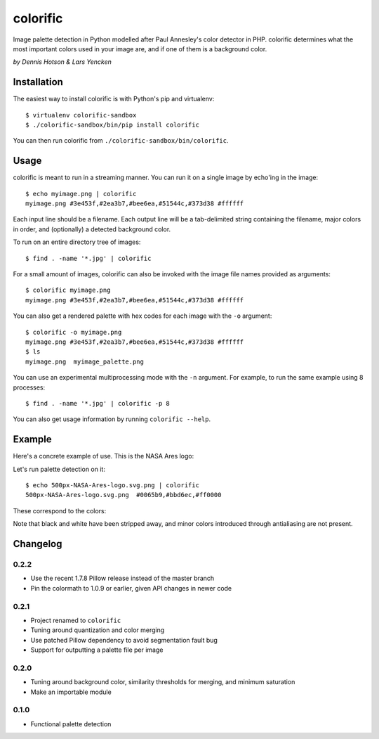 colorific
=========

.. image:: https://badge.fury.io/py/colorific.png
    :target: http://badge.fury.io/py/colorific

.. image:: https://travis-ci.org/99designs/colorific.png?branch=master
        :target: https://travis-ci.org/99designs/colorific

.. image:: https://pypip.in/d/colorific/badge.png
        :target: https://crate.io/packages/colorific?version=latest

Image palette detection in Python modelled after Paul Annesley's color detector
in PHP. colorific determines what the most important colors used in your image
are, and if one of them is a background color.

*by Dennis Hotson & Lars Yencken*

Installation
------------

The easiest way to install colorific is with Python's pip and virtualenv::

    $ virtualenv colorific-sandbox
    $ ./colorific-sandbox/bin/pip install colorific

You can then run colorific from ``./colorific-sandbox/bin/colorific``.

Usage
-----

colorific is meant to run in a streaming manner. You can run it on a single image by echo'ing in the image::

    $ echo myimage.png | colorific
    myimage.png #3e453f,#2ea3b7,#bee6ea,#51544c,#373d38 #ffffff

Each input line should be a filename. Each output line will be a tab-delimited string containing the filename, major colors in order, and (optionally) a detected background color.

To run on an entire directory tree of images::

    $ find . -name '*.jpg' | colorific

For a small amount of images, colorific can also be invoked with the image file names provided as arguments::

    $ colorific myimage.png
    myimage.png #3e453f,#2ea3b7,#bee6ea,#51544c,#373d38 #ffffff

You can also get a rendered palette with hex codes for each image with the ``-o`` argument::

    $ colorific -o myimage.png
    myimage.png #3e453f,#2ea3b7,#bee6ea,#51544c,#373d38 #ffffff
    $ ls
    myimage.png  myimage_palette.png

You can use an experimental multiprocessing mode with the ``-n`` argument. For example, to run the same example using 8 processes::

    $ find . -name '*.jpg' | colorific -p 8

You can also get usage information by running ``colorific --help``.

Example
-------

Here's a concrete example of use. This is the NASA Ares logo:

.. image:: http://media.quietlyamused.org.s3.amazonaws.com/palette/500px-NASA-Ares-logo.svg.png

Let's run palette detection on it::

    $ echo 500px-NASA-Ares-logo.svg.png | colorific
    500px-NASA-Ares-logo.svg.png  #0065b9,#bbd6ec,#ff0000

These correspond to the colors:

.. image:: http://media.quietlyamused.org.s3.amazonaws.com/palette/ares-palette.png

Note that black and white have been stripped away, and minor colors introduced
through antialiasing are not present.

Changelog
---------

0.2.2
~~~~~

- Use the recent 1.7.8 Pillow release instead of the master branch
- Pin the colormath to 1.0.9 or earlier, given API changes in newer code

0.2.1
~~~~~

- Project renamed to ``colorific``
- Tuning around quantization and color merging
- Use patched Pillow dependency to avoid segmentation fault bug
- Support for outputting a palette file per image

0.2.0
~~~~~

- Tuning around background color, similarity thresholds for merging, and minimum saturation
- Make an importable module

0.1.0
~~~~~

- Functional palette detection


